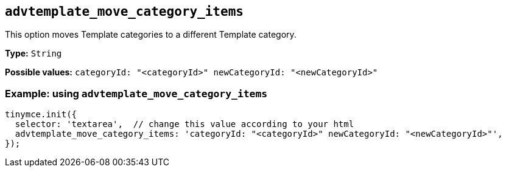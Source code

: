 [[advtemplate_move_category_items]]
== `advtemplate_move_category_items`

This option moves Template categories to a different Template category.

*Type:* `+String+`

*Possible values:* `categoryId: "<categoryId>" newCategoryId: "<newCategoryId>"`

=== Example: using `advtemplate_move_category_items`

// This should be a working configuration. Please test.
[source,js]
----
tinymce.init({
  selector: 'textarea',  // change this value according to your html
  advtemplate_move_category_items: 'categoryId: "<categoryId>" newCategoryId: "<newCategoryId>"',
});
----
